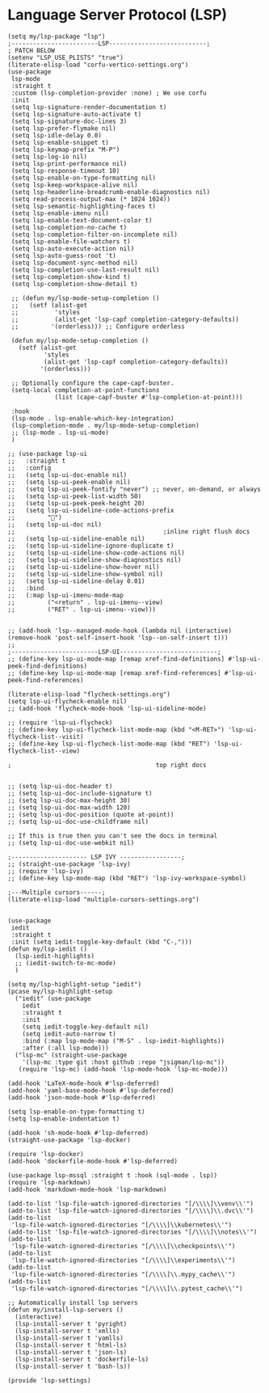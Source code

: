 * Language Server Protocol (LSP)
#+PROPERTY: header-args:elisp :load yes

#+BEGIN_SRC elisp :load yes
(setq my/lsp-package "lsp")
;------------------------LSP---------------------------;
; PATCH BELOW
(setenv "LSP_USE_PLISTS" "true")
(literate-elisp-load "corfu-vertico-settings.org")
(use-package
 lsp-mode
 :straight t
 :custom (lsp-completion-provider :none) ; We use corfu
 :init
 (setq lsp-signature-render-documentation t)
 (setq lsp-signature-auto-activate t)
 (setq lsp-signature-doc-lines 3)
 (setq lsp-prefer-flymake nil)
 (setq lsp-idle-delay 0.0)
 (setq lsp-enable-snippet t)
 (setq lsp-keymap-prefix "M-P")
 (setq lsp-log-io nil)
 (setq lsp-print-performance nil)
 (setq lsp-response-timeout 10)
 (setq lsp-enable-on-type-formatting nil)
 (setq lsp-keep-workspace-alive nil)
 (setq lsp-headerline-breadcrumb-enable-diagnostics nil)
 (setq read-process-output-max (* 1024 1024))
 (setq lsp-semantic-highlighting-faces t)
 (setq lsp-enable-imenu nil)
 (setq lsp-enable-text-document-color t)
 (setq lsp-completion-no-cache t)
 (setq lsp-completion-filter-on-incomplete nil)
 (setq lsp-enable-file-watchers t)
 (setq lsp-auto-execute-action nil)
 (setq lsp-auto-guess-root 't)
 (setq lsp-document-sync-method nil)
 (setq lsp-completion-use-last-result nil)
 (setq lsp-completion-show-kind t)
 (setq lsp-completion-show-detail t)

 ;; (defun my/lsp-mode-setup-completion ()
 ;;   (setf (alist-get
 ;;          'styles
 ;;          (alist-get 'lsp-capf completion-category-defaults))
 ;;         '(orderless))) ;; Configure orderless

 (defun my/lsp-mode-setup-completion ()
   (setf (alist-get
          'styles
          (alist-get 'lsp-capf completion-category-defaults))
         '(orderless)))

 ;; Optionally configure the cape-capf-buster.
 (setq-local completion-at-point-functions
             (list (cape-capf-buster #'lsp-completion-at-point)))

 :hook
 (lsp-mode . lsp-enable-which-key-integration)
 (lsp-completion-mode . my/lsp-mode-setup-completion)
 ;; (lsp-mode . lsp-ui-mode)
 )

;; (use-package lsp-ui
;;   :straight t
;;   :config
;;   (setq lsp-ui-doc-enable nil)
;;   (setq lsp-ui-peek-enable nil)
;;   (setq lsp-ui-peek-fontify "never") ;; never, on-demand, or always
;;   (setq lsp-ui-peek-list-width 50)
;;   (setq lsp-ui-peek-peek-height 20)
;;   (setq lsp-ui-sideline-code-actions-prefix
;;         "")
;;   (setq lsp-ui-doc nil)
;;                                         ;inline right flush docs
;;   (setq lsp-ui-sideline-enable nil)
;;   (setq lsp-ui-sideline-ignore-duplicate t)
;;   (setq lsp-ui-sideline-show-code-actions nil)
;;   (setq lsp-ui-sideline-show-diagnostics nil)
;;   (setq lsp-ui-sideline-show-hover nil)
;;   (setq lsp-ui-sideline-show-symbol nil)
;;   (setq lsp-ui-sideline-delay 0.01)
;;   :bind
;;   (:map lsp-ui-imenu-mode-map
;;         ("<return" . lsp-ui-imenu--view)
;;         ("RET" . lsp-ui-imenu--view)))


;; (add-hook 'lsp--managed-mode-hook (lambda nil (interactive) (remove-hook 'post-self-insert-hook 'lsp--on-self-insert t)))
;;
;------------------------LSP-UI---------------------------;
;; (define-key lsp-ui-mode-map [remap xref-find-definitions] #'lsp-ui-peek-find-definitions)
;; (define-key lsp-ui-mode-map [remap xref-find-references] #'lsp-ui-peek-find-references)

(literate-elisp-load "flycheck-settings.org")
(setq lsp-ui-flycheck-enable nil)
;; (add-hook 'flycheck-mode-hook 'lsp-ui-sideline-mode)

;; (require 'lsp-ui-flycheck)
;; (define-key lsp-ui-flycheck-list-mode-map (kbd "<M-RET>") 'lsp-ui-flycheck-list--visit)
;; (define-key lsp-ui-flycheck-list-mode-map (kbd "RET") 'lsp-ui-flycheck-list--view)

;                                        top right docs


;; (setq lsp-ui-doc-header t)
;; (setq lsp-ui-doc-include-signature t)
;; (setq lsp-ui-doc-max-height 30)
;; (setq lsp-ui-doc-max-width 120)
;; (setq lsp-ui-doc-position (quote at-point))
;; (setq lsp-ui-doc-use-childframe nil)

;; If this is true then you can't see the docs in terminal
;; (setq lsp-ui-doc-use-webkit nil)

;--------------------- LSP IVY -----------------;
;; (straight-use-package 'lsp-ivy)
;; (require 'lsp-ivy)
;; (define-key lsp-mode-map (kbd "RET") 'lsp-ivy-workspace-symbol)

;---Multiple cursors------;
(literate-elisp-load "multiple-cursors-settings.org")


(use-package
 iedit
 :straight t
 :init (setq iedit-toggle-key-default (kbd "C-,")))
(defun my/lsp-iedit ()
  (lsp-iedit-highlights)
  ;; (iedit-switch-to-mc-mode)
  )

(setq my/lsp-highlight-setup "iedit")
(pcase my/lsp-highlight-setup
  ("iedit" (use-package
    iedit
    :straight t
    :init
    (setq iedit-toggle-key-default nil)
    (setq iedit-auto-narrow t)
    :bind (:map lsp-mode-map ("M-S" . lsp-iedit-highlights))
    :after (:all lsp-mode)))
  ("lsp-mc" (straight-use-package
    '(lsp-mc :type git :host github :repo "jsigman/lsp-mc"))
   (require 'lsp-mc) (add-hook 'lsp-mode-hook 'lsp-mc-mode)))

(add-hook 'LaTeX-mode-hook #'lsp-deferred)
(add-hook 'yaml-base-mode-hook #'lsp-deferred)
(add-hook 'json-mode-hook #'lsp-deferred)

(setq lsp-enable-on-type-formatting t)
(setq lsp-enable-indentation t)

(add-hook 'sh-mode-hook #'lsp-deferred)
(straight-use-package 'lsp-docker)

(require 'lsp-docker)
(add-hook 'dockerfile-mode-hook #'lsp-deferred)

(use-package lsp-mssql :straight t :hook (sql-mode . lsp))
(require 'lsp-markdown)
(add-hook 'markdown-mode-hook 'lsp-markdown)

(add-to-list 'lsp-file-watch-ignored-directories "[/\\\\]\\venv\\'")
(add-to-list 'lsp-file-watch-ignored-directories "[/\\\\]\\.dvc\\'")
(add-to-list
 'lsp-file-watch-ignored-directories "[/\\\\]\\kubernetes\\'")
(add-to-list 'lsp-file-watch-ignored-directories "[/\\\\]\\notes\\'")
(add-to-list
 'lsp-file-watch-ignored-directories "[/\\\\]\\checkpoints\\'")
(add-to-list
 'lsp-file-watch-ignored-directories "[/\\\\]\\experiments\\'")
(add-to-list
 'lsp-file-watch-ignored-directories "[/\\\\]\\.mypy_cache\\'")
(add-to-list
 'lsp-file-watch-ignored-directories "[/\\\\]\\.pytest_cache\\'")

;; Automatically install lsp servers
(defun my/install-lsp-servers ()
  (interactive)
  (lsp-install-server t 'pyright)
  (lsp-install-server t 'xmlls)
  (lsp-install-server t 'yamlls)
  (lsp-install-server t 'html-ls)
  (lsp-install-server t 'json-ls)
  (lsp-install-server t 'dockerfile-ls)
  (lsp-install-server t 'bash-ls))

(provide 'lsp-settings)
#+END_SRC
